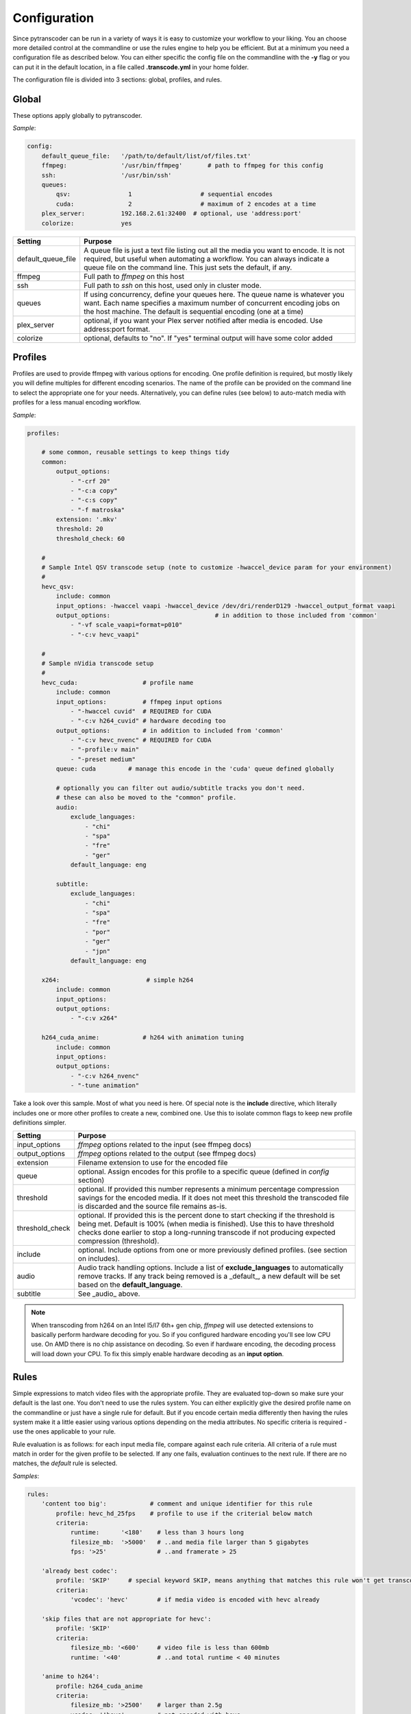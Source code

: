 =============
Configuration
=============

Since pytranscoder can be run in a variety of ways it is easy to customize your workflow to your liking.  You an choose more detailed
control at the commandline or use the rules engine to help you be efficient. But at a minimum you need a configuration file as 
described below. You can either specific the config file on the commandline with the **-y** flag or you can put it in the default
location, in a file called **.transcode.yml** in your home folder.

The configuration file is divided into 3 sections: global, profiles, and rules.

------
Global
------

These options apply globally to pytranscoder.

*Sample*:

.. code-block:: yaml

    config:
        default_queue_file:   '/path/to/default/list/of/files.txt'
        ffmpeg:               '/usr/bin/ffmpeg'       # path to ffmpeg for this config
        ssh:                  '/usr/bin/ssh'
        queues:
            qsv:                1                   # sequential encodes
            cuda:               2                   # maximum of 2 encodes at a time
        plex_server:          192.168.2.61:32400  # optional, use 'address:port'
        colorize:             yes

+-----------------------+-------------------------------------------------------------------------------------------------------------------------------------------------------------------------------------------------------------------------------------------+
| Setting               | Purpose                                                                                                                                                                                                                                   |
+=======================+===========================================================================================================================================================================================================================================+
| default_queue_file    | A queue file is just a text file listing out all the media you want to encode. It is not required, but useful when automating a workflow. You can always indicate a queue file on the command line. This just sets the default, if any.   |
+-----------------------+-------------------------------------------------------------------------------------------------------------------------------------------------------------------------------------------------------------------------------------------+
| ffmpeg                | Full path to *ffmpeg* on this host                                                                                                                                                                                                        |
+-----------------------+-------------------------------------------------------------------------------------------------------------------------------------------------------------------------------------------------------------------------------------------+
| ssh                   | Full path to *ssh* on this host, used only in cluster mode.                                                                                                                                                                               |
+-----------------------+-------------------------------------------------------------------------------------------------------------------------------------------------------------------------------------------------------------------------------------------+
| queues                | If using concurrency, define your queues here. The queue name is whatever you want. Each name specifies a maximum number of concurrent encoding jobs on the host machine. The default is sequential encoding (one at a time)              |
+-----------------------+-------------------------------------------------------------------------------------------------------------------------------------------------------------------------------------------------------------------------------------------+
| plex_server           | optional, if you want your Plex server notified after media is encoded. Use address:port format.                                                                                                                                          |
+-----------------------+-------------------------------------------------------------------------------------------------------------------------------------------------------------------------------------------------------------------------------------------+
| colorize              | optional, defaults to "no". If "yes" terminal output will have some color added                                                                                                                                                           |
+-----------------------+-------------------------------------------------------------------------------------------------------------------------------------------------------------------------------------------------------------------------------------------+


--------
Profiles
--------

Profiles are used to provide ffmpeg with various options for encoding. One profile definition is required, but mostly likely
you will define multiples for different encoding scenarios.  The name of the profile can be provided on the command line
to select the appropriate one for your needs. Alternatively, you can define rules (see below) to auto-match media with profiles for a less manual encoding workflow.

*Sample*:

.. code-block:: yaml

    profiles:

        # some common, reusable settings to keep things tidy
        common:
            output_options:
                - "-crf 20"
                - "-c:a copy"
                - "-c:s copy"
                - "-f matroska"
            extension: '.mkv'
            threshold: 20
            threshold_check: 60

        #
        # Sample Intel QSV transcode setup (note to customize -hwaccel_device param for your environment)
        #
        hevc_qsv:
            include: common
            input_options: -hwaccel vaapi -hwaccel_device /dev/dri/renderD129 -hwaccel_output_format vaapi
            output_options: 				# in addition to those included from 'common'
                - "-vf scale_vaapi=format=p010"
                - "-c:v hevc_vaapi"

        #
        # Sample nVidia transcode setup
        #
        hevc_cuda:                  # profile name
            include: common
            input_options:          # ffmpeg input options
                - "-hwaccel cuvid"  # REQUIRED for CUDA
                - "-c:v h264_cuvid" # hardware decoding too
            output_options:         # in addition to included from 'common'
                - "-c:v hevc_nvenc" # REQUIRED for CUDA
                - "-profile:v main"
                - "-preset medium"
            queue: cuda		# manage this encode in the 'cuda' queue defined globally
            
            # optionally you can filter out audio/subtitle tracks you don't need.
            # these can also be moved to the "common" profile.
            audio:
                exclude_languages:
                    - "chi"
                    - "spa"
                    - "fre"
                    - "ger"
                default_language: eng
        
            subtitle:
                exclude_languages:
                    - "chi"
                    - "spa"
                    - "fre"
                    - "por"
                    - "ger"
                    - "jpn"
                default_language: eng

        x264:                        # simple h264
            include: common
            input_options: 
            output_options:
                - "-c:v x264"
                
        h264_cuda_anime:            # h264 with animation tuning
            include: common
            input_options:
            output_options:
                - "-c:v h264_nvenc"
                - "-tune animation"

Take a look over this sample.  Most of what you need is here.  Of special note is the **include** directive, which literally includes
one or more other profiles to create a new, combined one. Use this to isolate common flags to keep new profile definitions simpler.

+-----------------------+-------------------------------------------------------------------------------------------------------------------------------------------------------------------------------+
| Setting               | Purpose                                                                                                                                                                       |
+=======================+===============================================================================================================================================================================+
| input_options         | *ffmpeg* options related to the input (see ffmpeg docs)                                                                                                                       |
+-----------------------+-------------------------------------------------------------------------------------------------------------------------------------------------------------------------------+
| output_options        | *ffmpeg* options related to the output (see ffmpeg docs)                                                                                                                      |
+-----------------------+-------------------------------------------------------------------------------------------------------------------------------------------------------------------------------+
| extension             | Filename extension to use for the encoded file                                                                                                                                |
+-----------------------+-------------------------------------------------------------------------------------------------------------------------------------------------------------------------------+
| queue                 | optional. Assign encodes for this profile to a specific queue (defined in *config* section)                                                                                   |
+-----------------------+-------------------------------------------------------------------------------------------------------------------------------------------------------------------------------+
| threshold             | optional. If provided this number represents a minimum percentage compression savings for the encoded media.                                                                  | 
|                       | If it does not meet this threshold the transcoded file is discarded and the source file remains as-is.                                                                        |
+-----------------------+-------------------------------------------------------------------------------------------------------------------------------------------------------------------------------+
| threshold_check       | optional. If provided this is the percent done to start checking if the threshold is being met.                                                                               |
|                       | Default is 100% (when media is finished). Use this to have threshold checks done earlier to stop a long-running transcode if not producing expected compression (threshold).  |
+-----------------------+-------------------------------------------------------------------------------------------------------------------------------------------------------------------------------+
| include               | optional. Include options from one or more previously defined profiles. (see section on includes).                                                                            |
+-----------------------+-------------------------------------------------------------------------------------------------------------------------------------------------------------------------------+
| audio                 | Audio track handling options. Include a list of **exclude_languages** to automatically remove tracks. If any track being removed is a _default_,                              |
|                       | a new default will be set based on the **default_language**.                                                                                                                  |
+-----------------------+-------------------------------------------------------------------------------------------------------------------------------------------------------------------------------+
| subtitle              | See _audio_ above.                                                                                                                                                            |
+-----------------------+-------------------------------------------------------------------------------------------------------------------------------------------------------------------------------+

.. note::
    When transcoding from h264 on an Intel I5/I7 6th+ gen chip, *ffmpeg* will use detected extensions to basically perform hardware decoding for you. So if you configured hardware encoding you'll see low CPU use. On AMD there is no chip assistance on decoding.  So even if hardware encoding, the decoding process will load down your CPU. To fix this simply enable hardware decoding as an **input option**.

-----
Rules
-----

Simple expressions to match video files with the appropriate profile. They are evaluated top-down so
make sure your default is the last one. You don't need to use the rules system. You can either
explicitly give the desired profile name on the commandline or just have a single rule for default.
But if you encode certain media differently then having the rules system make it a little easier
using various options depending on the media attributes.  No specific criteria is required - use the ones
applicable to your rule.

Rule evaluation is as follows: for each input media file, compare against each rule criteria. All criteria of a rule must match
in order for the given profile to be selected.  If any one fails, evaluation continues to the next
rule. If there are no matches, the *default* rule is selected.

*Samples*:

.. code-block:: yaml

    rules:
        'content too big':            # comment and unique identifier for this rule
            profile: hevc_hd_25fps    # profile to use if the criterial below match
            criteria:
                runtime:      '<180'    # less than 3 hours long
                filesize_mb:  '>5000'   # ..and media file larger than 5 gigabytes
                fps: '>25'              # ..and framerate > 25

        'already best codec':
            profile: 'SKIP'     # special keyword SKIP, means anything that matches this rule won't get transcoded
            criteria:
                'vcodec': 'hevc'	# if media video is encoded with hevc already

        'skip files that are not appropriate for hevc':
            profile: 'SKIP'
            criteria:
                filesize_mb: '<600'     # video file is less than 600mb
                runtime: '<40'          # ..and total runtime < 40 minutes

        'anime to h264':
            profile: h264_cuda_anime
            criteria:
                filesize_mb: '>2500'    # larger than 2.5g
                vcodec: '!hevc'         # not encoded with hevc 
                path: '/media/anime/.*' # in a anime folder (regex)
        
        'half-hour videos':
            profile: 'x264'             # use profile called "x264"
            criteria:
                filesize_mb: '>500'     # 400mb file size or greater
                runtime: '<31'        	# 30 minutes or less runtime
                vcodec: '!hevc'	       	# NOT hevc encoded video

        'small enough already':         # skip if <2.5g size, between 720p and 1080p, and between 30 and 64 minutes long.
            profile: SKIP               # transcoding these will probably cause a noticeable quality loss so skip.
            criteria:
                filesize_mb: '<2500'    # less than 2.5 gigabytes
                res_height: '720-1081'  # 1080p, allowing for random oddball resolutions still in the HD range
                runtime:  '35-65'       # between 35 and 65 minutes long

        'default':                      # this will be the DEFAULT (no criteria implies a match)
            profile: hevc_cuda
            criteria:
                vcodec: '!hevc'


+---------------+-------------------------------------------------------------------------------------------------------------------------------------------------------------------------------+
| Setting       | Purpose                                                                                                                                                                       |
+===============+===============================================================================================================================================================================+
| profile       | The defined profile name (from above) to select if this rule criteria matches. If the profile name is *SKIP* then matched media will not be transcoded                        |
+---------------+-------------------------------------------------------------------------------------------------------------------------------------------------------------------------------+
| runtime       | Total run time of media, in minutes. Determined by ffmpeg. Optionally can use < or > or a range                                                                               |
+---------------+-------------------------------------------------------------------------------------------------------------------------------------------------------------------------------+
| source_size   | Size, in megabytes, of the media file. Optionally an use < or > or a range                                                                                                    |
+---------------+-------------------------------------------------------------------------------------------------------------------------------------------------------------------------------+
| fps           | Frames per second. Determined by ffmpeg. Optionally can use < or > or a range                                                                                                 |
+---------------+-------------------------------------------------------------------------------------------------------------------------------------------------------------------------------+
| vcodec        | Video codec used on the source media. Determined by ffmpeg. Can use ! to indicate *not* condition (negative match)                                                            |
+---------------+-------------------------------------------------------------------------------------------------------------------------------------------------------------------------------+
| res_height    | Video vertical resolution. Determined by ffmpeg. Optionally can use < or > or a range                                                                                         |
+---------------+-------------------------------------------------------------------------------------------------------------------------------------------------------------------------------+
| res_width     | Video horizontal resolution. Determined by ffmpeg. Optionally can use < or > or a range                                                                                       |
+---------------+-------------------------------------------------------------------------------------------------------------------------------------------------------------------------------+

.. note::
    For those settings that allow operators, put the operator first (< or >) followed by the number. For those that allow a range
    provide the lower and upper range with a hyphen (-) between.  No spaces are allowed in criteria.

